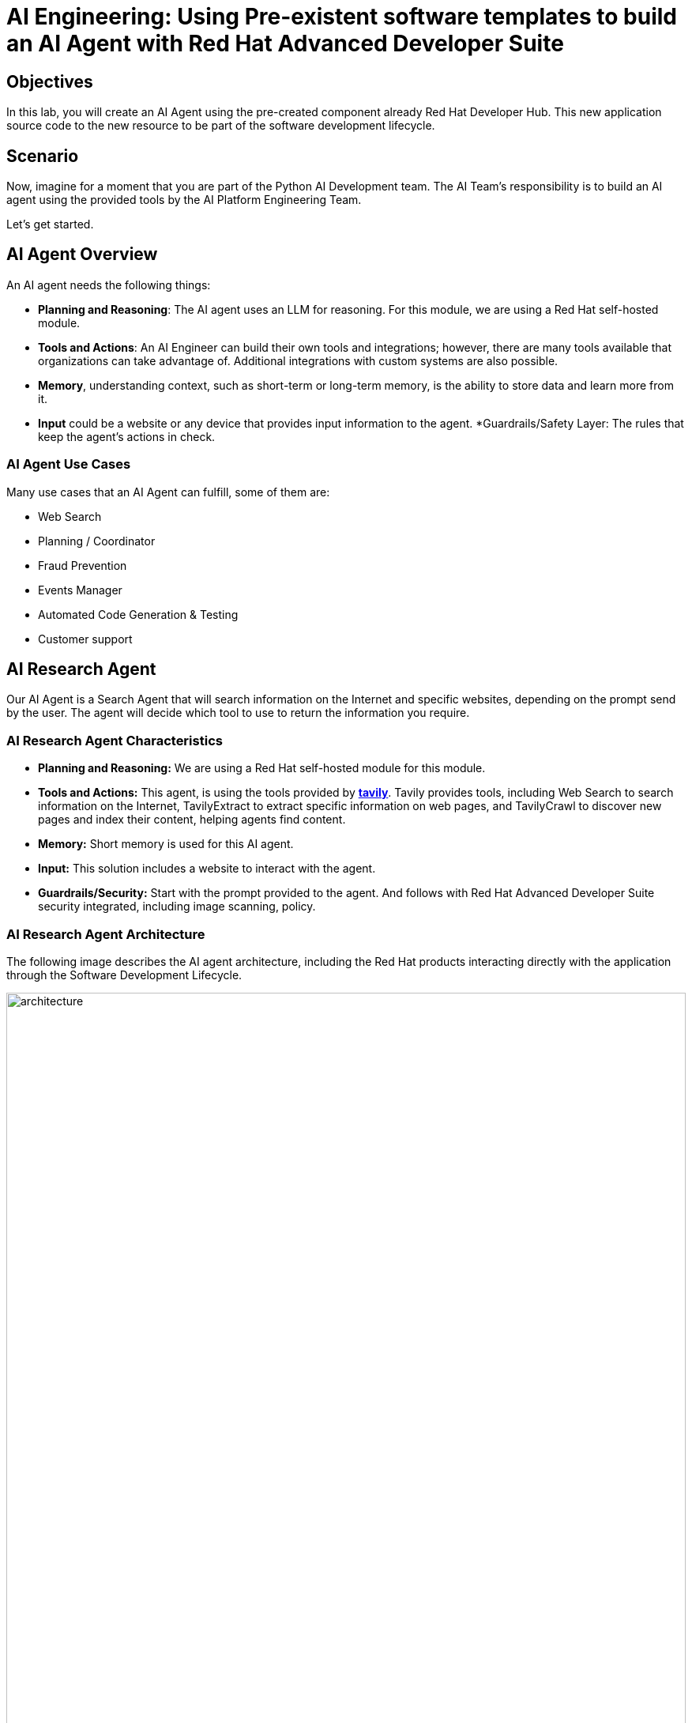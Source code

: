= AI Engineering: Using Pre-existent software templates to build an AI Agent with Red Hat Advanced Developer Suite


== Objectives
In this lab, you will create an AI Agent using the pre-created component already Red Hat Developer Hub. This new application source code to the new resource to be part of the software development lifecycle.

== Scenario
Now, imagine for a moment that you are part of the Python AI Development team. The AI Team's responsibility is to build an AI agent using the provided tools by the AI Platform Engineering Team.

Let's get started.

== AI Agent Overview
An AI agent needs the following things:

* *Planning and Reasoning*: The AI agent uses an LLM for reasoning. For this module, we are using a Red Hat self-hosted module.
* *Tools and Actions*: An AI Engineer can build their own tools and integrations; however, there are many tools available that organizations can take advantage of. Additional integrations with custom systems are also possible.
* *Memory*, understanding context, such as short-term or long-term memory, is the ability to store data and learn more from it.
* *Input* could be a website or any device that provides input information to the agent. *Guardrails/Safety Layer: The rules that keep the agent's actions in check.

=== AI Agent Use Cases

Many use cases that an AI Agent can fulfill, some of them are:

* Web Search
* Planning / Coordinator
* Fraud Prevention
* Events Manager
* Automated Code Generation & Testing
* Customer support

== AI Research Agent
Our AI Agent is a Search Agent that will search information on the Internet and specific websites, depending on the prompt send by the user. The agent will decide which tool to use to return the information you require.

=== AI Research Agent Characteristics

* *Planning and Reasoning:* We are using a Red Hat self-hosted module for this module.
* *Tools and Actions:* This agent, is using the tools provided by *https://www.tavily.com[tavily^]*. Tavily provides tools, including Web Search to search information on the Internet, TavilyExtract to extract specific information on web pages, and TavilyCrawl to discover new pages and index their content, helping agents find content.
* *Memory:* Short memory is used for this AI agent.
* *Input:* This solution includes a website to interact with the agent.
* *Guardrails/Security:* Start with the prompt provided to the agent. And follows with Red Hat Advanced Developer Suite security integrated, including image scanning, policy.  

=== AI Research Agent Architecture
The following image describes the AI agent architecture, including the Red Hat products interacting directly with the application through the Software Development Lifecycle.

image:rhads-ai/rhads/architecture.png[width=100%]

== Create the AI Research Agent
=== Let's build the AI Agent

* Access the {rhdh_url/catalog-import}[Red Hat Developer Hub UI- components^] with your credentials:

** Username: {openshift_admin_user}
** Password: {openshift_admin_password}

* From *catalog*, select *Self-service*, click on *Ai Agent*

image:rhads-ai/rhads/rhdh-ai-agent.png[width=100%]


=== Getting started with Red Hat OpenShift Dev Spaces

* Click on the *OpenShift Dev spaces* link from the *component overview* screen 

image:rhads-ai/rhads/rhdh-devspaces-click.png[width=100%]


** Login with your user credentials:

 *** *Username*: {devspaces_user}
 *** *Password*: {devspaces_user_password}

image:rhads-ai/rhads/rhdh-devspaces-login.png[width=60%]

*Red Hat OpenShift Dev Spaces* will automatically analyze the repository. After reviewing the repository, Dev Spaces will attempt to select a suitable development environment. RH OpenShift Dev Spaces will read from the *dev.yaml* file and automatically configure the workspace with the specified container image, tools, and commands. 

Once it finishes creating the workspace, you will see an environment similar to this:

==== Follow the steps to access the environment

* Accept *Trust the Authors*
image:rhads-ai/rhads/rhdh-devspaces-creating-continue.png[width=100%]


* Authorize *OpenShift Dev Spaces to connect with GitLab*
image:rhads-ai/rhads/rhdh-devspaces-authorize.png[width=100%]

* *Welcome to Red Hat OpenShift Dev Spaces*. You should see a screen similar like this:

image:rhads-ai/rhads/rhdh-devspaces-welcome.png[width=100%]


=== Bring the AI agent
The blank project doesn't have yet the AI Agent implementation. We have provided the solution for you to use.
As a Developer you will be implementing your changes using Red Hat OpenShift Dev Spaces already integrated.

== Connecting your AI Agent to APIs

=== Setup your account on the Tavily website
The AI Search Agent will use *Tavily* for the  *tools*, such as Web Search. We want to include the *Tavily MCP server* in our Development environment to continue our AI agent development.

* Access https://app.tavily.com[https://app.tavily.com^]
* Click on *Sign up* to create a new account
* Choose your sign up method: *Google*, *GitHub*, *Email address*


image:rhads-ai/rhads/tavily-web.png[width=100%]

* Click on continue, and once logged in, you will see a screen like this one:

image:rhads-ai/rhads/tavily-main.png[width=100%]

* Close the *Get started* pop up
* Click on add *API KEY* 

image:rhads-ai/rhads/tavily-appkey-add.png[width=40%]

* Create the API KEY with the name *agent*:

*Note:* The API KEY is *free*, additional information about limits in the next screenshot.

image:rhads-ai/rhads/tavily-appkey-create.png[width=70%]

** After creating the API KEY, copy the *API KEY VALUE*:

**NOTE: KEEP THE API-KEY SECRET, keep it save, keep it secret. DO NOT PUBLISH IT OR SHARE IT WITH ANYONE, NOT ANY PUBLIC GIT REPOSITORY. THIS IS YOUR PERSONAL API KEY**


=== Create the secret in Kubernetes.

You will create a secret with Tavily API key.

* Open the *Terminal* by clicking on *New Terminal* 

+
image:rhads-ai/rhads/devspaces-terminal.png[width=70%]

*Note*: Ignore any message from Red Hat Dev Spaces:
"Some keybindings don't go to the terminal by default and are handled by Red Hat OpenShift Dev Spaces with Microsoft Visual Studio Code - Open Source IDE instead."

* Copy the following content:


[source,bash,role=execute,subs=attributes+]
----
kubectl create secret generic ai-agent-secrets-tavily \
  --from-literal=TAVILY_API_KEY= \
  -n tssc-app-development
----

* Paste the content on the terminal.
* Paste your key *after* the *TAVILY_API_KEY=* in the kubernetes secret.

* Hit enter to create the secret, you should see a message: *"secret/ai-agent-secrets-tavily created"*


=== Get your API key to access the self-hosted Model
Now, you will set up your account in the link:https://maas.apps.prod.rhoai.rh-aiservices-bu.com/[Internal MaaS Demo from the AI BU,window='_blank']. Your account will enable you to access the Model you need with an *API KEY*. For these labs, you will be using the same model. You might need a new model in the future. You need to know how to access a self-hosted model that you can leverage to either build an application or connect to a third-party tool, such as an AI assistant.

* Access the following URL and follow the steps to sign in with your *Red Hat account*.
link:https://maas.apps.prod.rhoai.rh-aiservices-bu.com/[Maas website,window='_blank']

*Note:* The link:https://maas.apps.prod.rhoai.rh-aiservices-bu.com/[Maas website,window='_blank'] is not an official Red Hat service. For Red Hat associate internal demo purposes only, provided 'as-is' without support or SLA. The intended purpose is to test the connectivity of Red Hat products to models that customers may use. The models are provided for this limited purpose.


** Click on *Sign in*

image:rhads-ai/rhads/maas-sign-in.png[width=60%]

** Click on *Authenticate with RH SSO*

image:rhads-ai/rhads/maas-authrh.png[width=80%]

** Click on *Google* to sign in to *RHOAI*, where the model is deployed with your account.

image:rhads-ai/rhads/maas-rhoai.png[width=60%]

** Click on the model *llama-3-2-3b*

image:rhads-ai/rhads/maas-model-select.png[width=100%]

** Create an application to access the *API Key*, with the name *assistant*.

image:rhads-ai/rhads/maas-app-assistant.png[width=80%]


**NOTE: KEEP THE API-KEY SECRET, keep it save, keep it secret. DO NOT PUBLISH IT OR SHARE IT WITH ANYONE, NOT ANY PUBLIC GIT REPOSITORY. THIS IS YOUR PERSONAL API KEY**

=== Create the secret in Kubernetes.

* Copy the following content:

### Environment Variables (Kubernetes)
Create a secret with your API keys:

[source,bash,role=execute,subs=attributes+]
----
kubectl create secret generic ai-agent-secrets-llm \
  --from-literal=LLM_API_BASE_URL=\
  --from-literal=LLM_API_KEY= \
  --from-literal=MODEL_NAME=Llama-3.2-3B \
  -n tssc-app-development
---

* Paste the secret on the terminal. 

** Copy the *Endpoint URL* from the Maas website and paste it after the *LLM_API_BASE_URL=* in the kubernetes secret

** Copy the *API Key* and paste it after the *LLM_API_KEY=* in the kubernetes secret


* Hit enter to create the secret, you should see a message: *"secret/ai-agent-secrets-llm created"*


== Let's add the AI Agent implementation to the project:
You will add new files and update existent content. 

. *Create a new folder* and within a *new file, index.html*: this file represents the UI.
. Create a *new python file*, search_agent.py: this file contains the Agent Logic.
. *Update app.py* python file: this file is the main file that the index.html will communicating with.
. *Update Dockerfile*: this file defines the container specification.
. *Update the requirements.txt* file : this file holds the required libraries for the AI python app to work.

=== 1. Create a index.html file
The index.html file needs to be located under the templates folder.

* On Red Hat Red Hat OpenShift Dev Spaces, click on the *ai-agent* project:

* Create a new folder name: *templates*

+
image:rhads-ai/rhads/devspaces-newfolder.png[width=80%]

* Next, inside this folder, add a new file with the name *index.html* 

+
image:rhads-ai/rhads/devspaces-newfile.png[width=100%]

* On the index.html copy the content provided, by clicking on the icon:

+
image:rhads-ai/rhads/rhdh-copy-icon.png[width=20%]


[source,bash,role=execute,subs=attributes+]
----
<!DOCTYPE html>
<html lang="en">
<head>
    <meta charset="UTF-8">
    <meta name="viewport" content="width=device-width, initial-scale=1.0">
    <title>AI Research Agent</title>
    <style>
        :root {
            --primary-color: #2563eb;
            --primary-hover: #1d4ed8;
            --success-color: #16a34a;
            --error-color: #dc2626;
            --warning-color: #d97706;
            --background: #f8fafc;
            --card-background: #ffffff;
            --text-primary: #1e293b;
            --text-secondary: #64748b;
            --border-color: #e2e8f0;
            --shadow: 0 1px 3px 0 rgb(0 0 0 / 0.1), 0 1px 2px -1px rgb(0 0 0 / 0.1);
        }

        * {
            margin: 0;
            padding: 0;
            box-sizing: border-box;
        }

        body {
            font-family: -apple-system, BlinkMacSystemFont, 'Segoe UI', Roboto, sans-serif;
            background-color: var(--background);
            color: var(--text-primary);
            line-height: 1.6;
            min-height: 100vh;
        }

        .container {
            max-width: 800px;
            margin: 0 auto;
            padding: 2rem;
        }

        h1 {
            font-size: 2.5rem;
            font-weight: 700;
            text-align: center;
            margin-bottom: 0.5rem;
            background: linear-gradient(135deg, var(--primary-color), var(--primary-hover));
            -webkit-background-clip: text;
            -webkit-text-fill-color: transparent;
            background-clip: text;
        }

        .subtitle {
            text-align: center;
            color: var(--text-secondary);
            margin-bottom: 3rem;
            font-size: 1.1rem;
        }

        .form-card {
            background: var(--card-background);
            padding: 2rem;
            border-radius: 12px;
            box-shadow: var(--shadow);
            margin-bottom: 2rem;
        }

        label {
            display: block;
            font-weight: 600;
            margin-bottom: 0.5rem;
            color: var(--text-primary);
        }

        #prompt {
            width: 100%;
            min-height: 120px;
            padding: 1rem;
            border: 2px solid var(--border-color);
            border-radius: 8px;
            font-family: inherit;
            font-size: 1rem;
            resize: vertical;
            transition: border-color 0.2s ease;
            background: var(--card-background);
        }

        #prompt:focus {
            outline: none;
            border-color: var(--primary-color);
            box-shadow: 0 0 0 3px rgb(37 99 235 / 0.1);
        }

        .form-actions {
            display: flex;
            gap: 1rem;
            margin-top: 1.5rem;
            align-items: center;
        }

        .btn {
            padding: 0.75rem 1.5rem;
            font-size: 1rem;
            font-weight: 600;
            border: none;
            border-radius: 8px;
            cursor: pointer;
            transition: all 0.2s ease;
            text-decoration: none;
            display: inline-flex;
            align-items: center;
            gap: 0.5rem;
        }

        .btn-primary {
            background: var(--primary-color);
            color: white;
        }

        .btn-primary:hover:not(:disabled) {
            background: var(--primary-hover);
            transform: translateY(-1px);
        }

        .btn-secondary {
            background: var(--border-color);
            color: var(--text-primary);
        }

        .btn-secondary:hover {
            background: #cbd5e1;
        }

        .btn:disabled {
            opacity: 0.6;
            cursor: not-allowed;
            transform: none;
        }

        .loading {
            display: none;
            align-items: center;
            gap: 0.5rem;
            color: var(--text-secondary);
            font-weight: 500;
        }

        .spinner {
            width: 20px;
            height: 20px;
            border: 2px solid var(--border-color);
            border-top: 2px solid var(--primary-color);
            border-radius: 50%;
            animation: spin 1s linear infinite;
        }

        @keyframes spin {
            0% { transform: rotate(0deg); }
            100% { transform: rotate(360deg); }
        }

        .result-card {
            background: var(--card-background);
            border-radius: 12px;
            box-shadow: var(--shadow);
            overflow: hidden;
            margin-bottom: 2rem;
        }

        .result-header {
            padding: 1.5rem;
            border-bottom: 1px solid var(--border-color);
            display: flex;
            justify-content: space-between;
            align-items: center;
        }

        .result-title {
            font-size: 1.25rem;
            font-weight: 600;
            color: var(--text-primary);
        }

        .cache-badge {
            padding: 0.25rem 0.75rem;
            border-radius: 20px;
            font-size: 0.875rem;
            font-weight: 500;
        }

        .cache-hit {
            background: #dcfce7;
            color: var(--success-color);
        }

        .cache-miss {
            background: #fef3c7;
            color: var(--warning-color);
        }

        .result-content {
            padding: 1.5rem;
        }

        .question {
            background: #f1f5f9;
            padding: 1rem;
            border-radius: 8px;
            margin-bottom: 1.5rem;
            border-left: 4px solid var(--primary-color);
        }

        .question-label {
            font-size: 0.875rem;
            font-weight: 600;
            color: var(--text-secondary);
            text-transform: uppercase;
            letter-spacing: 0.05em;
            margin-bottom: 0.5rem;
        }

        .answer {
            background: #f8fafc;
            padding: 1.5rem;
            border-radius: 8px;
            border: 1px solid var(--border-color);
            white-space: pre-wrap;
            font-family: 'SF Mono', Monaco, monospace;
            font-size: 0.9rem;
            line-height: 1.7;
            overflow-x: auto;
        }

        .error {
            background: #fef2f2;
            color: var(--error-color);
            padding: 1rem;
            border-radius: 8px;
            border: 1px solid #fecaca;
            margin-top: 1rem;
        }

        .stats {
            display: flex;
            gap: 1rem;
            margin-top: 1rem;
            padding-top: 1rem;
            border-top: 1px solid var(--border-color);
            font-size: 0.875rem;
            color: var(--text-secondary);
        }

        .progress-bar {
            display: none;
            width: 100%;
            height: 4px;
            background: var(--border-color);
            border-radius: 2px;
            overflow: hidden;
            margin-top: 1rem;
        }

        .progress-fill {
            height: 100%;
            background: var(--primary-color);
            border-radius: 2px;
            animation: progress 2s ease-in-out infinite;
        }

        @keyframes progress {
            0% { width: 0%; }
            50% { width: 70%; }
            100% { width: 100%; }
        }

        @media (max-width: 768px) {
            .container {
                padding: 1rem;
            }

            h1 {
                font-size: 2rem;
            }

            .form-card, .result-card {
                padding: 1.5rem;
            }

            .form-actions {
                flex-direction: column;
                align-items: stretch;
            }

            .btn {
                justify-content: center;
            }
        }
    </style>
</head>
<body>
    <div class="container">
        <h1>🤖 AI Research Agent</h1>
        <p class="subtitle">Get comprehensive research answers powered by web search and AI analysis</p>

        <div class="form-card">
            <form id="research-form" onsubmit="return false;">
                <label for="prompt">What would you like to research?</label>
                <textarea
                    id="prompt"
                    name="prompt"
                    placeholder="Enter your research question here... For example: 'What are the latest developments in renewable energy?'"
                    required
                ></textarea>

                <div class="form-actions">
                    <button type="submit" class="btn btn-primary" id="submit-btn">
                        <span id="submit-text">🔍 Start Research</span>
                    </button>
                    <button type="button" class="btn btn-secondary" onclick="clearForm()">
                        Clear
                    </button>
                </div>

                <div class="loading" id="loading">
                    <div class="spinner"></div>
                    <span>Researching your question...</span>
                </div>

                <div class="progress-bar" id="progress-bar">
                    <div class="progress-fill"></div>
                </div>
            </form>
        </div>

        <div id="result-container"></div>

        {% if prompt and result %}
        <div class="result-card">
            <div class="result-header">
                <h2 class="result-title">Research Results</h2>
                <span class="cache-badge cache-miss">🔄 Research Result</span>
            </div>
            <div class="result-content">
                <div class="question">
                    <div class="question-label">Your Question</div>
                    <div>{{ prompt }}</div>
                </div>
                <div class="answer">{{ result }}</div>
            </div>
        </div>
        {% endif %}
    </div>

    <script>
        let isProcessing = false;

        document.getElementById('research-form').addEventListener('submit', function(e) {
            e.preventDefault();
            if (!isProcessing) {
                submitQuestion();
            }
        });

        document.getElementById('prompt').addEventListener('keydown', function(e) {
            if (e.ctrlKey && e.key === 'Enter' && !isProcessing) {
                e.preventDefault();
                submitQuestion();
            }
        });

        function submitQuestion() {
            const prompt = document.getElementById('prompt').value.trim();
            if (!prompt) {
                alert('Please enter a research question.');
                return;
            }

            setLoadingState(true);

            fetch('/ask_async', {
                method: 'POST',
                headers: {
                    'Content-Type': 'application/json',
                },
                body: JSON.stringify({ prompt: prompt })
            })
            .then(response => response.json())
            .then(data => {
                if (data.error) {
                    showError(data.error);
                } else {
                    showResult(prompt, data.result);
                }
            })
            .catch(error => {
                console.error('Error:', error);
                showError('Network error. Please check your connection and try again.');
            })
            .finally(() => {
                setLoadingState(false);
            });
        }

        function setLoadingState(loading) {
            isProcessing = loading;
            const submitBtn = document.getElementById('submit-btn');
            const submitText = document.getElementById('submit-text');
            const loadingDiv = document.getElementById('loading');
            const progressBar = document.getElementById('progress-bar');
            const promptTextarea = document.getElementById('prompt');

            if (loading) {
                submitBtn.disabled = true;
                submitText.textContent = '🔄 Researching...';
                loadingDiv.style.display = 'flex';
                progressBar.style.display = 'block';
                promptTextarea.disabled = true;
            } else {
                submitBtn.disabled = false;
                submitText.textContent = '🔍 Start Research';
                loadingDiv.style.display = 'none';
                progressBar.style.display = 'none';
                promptTextarea.disabled = false;
            }
        }

        function showResult(prompt, result) {
            const container = document.getElementById('result-container');

            container.innerHTML = `
                <div class="result-card">
                    <div class="result-header">
                        <h2 class="result-title">Research Results</h2>
                        <span class="cache-badge cache-miss">🔄 Research Result</span>
                    </div>
                    <div class="result-content">
                        <div class="question">
                            <div class="question-label">Your Question</div>
                            <div>${escapeHtml(prompt)}</div>
                        </div>
                        <div class="answer">${escapeHtml(result)}</div>
                        <div class="stats">
                            <span>🤖 Source: AI Research Agent</span>
                            <span>🔍 Powered by Tavily Search</span>
                        </div>
                    </div>
                </div>
            `;

            container.scrollIntoView({ behavior: 'smooth' });
        }

        function showError(message) {
            const container = document.getElementById('result-container');
            container.innerHTML = `
                <div class="error">
                    <strong>❌ Error:</strong> ${escapeHtml(message)}
                </div>
            `;
        }

        function clearForm() {
            document.getElementById('prompt').value = '';
            document.getElementById('result-container').innerHTML = '';
            document.getElementById('prompt').focus();
        }

        function escapeHtml(text) {
            const div = document.createElement('div');
            div.textContent = text;
            return div.innerHTML;
        }

        // Focus on textarea when page loads
        document.addEventListener('DOMContentLoaded', function() {
            document.getElementById('prompt').focus();
        });
    </script>
</body>
</html>
----

* Paste the content on the *index.html* file replacing the whole content.

* Save the new content.

* If needed, verify the solution: https://github.com/redhat-ads-tech/rhads-enablement-l3/blob/main/content/modules/ROOT/solutions/rhads-ai/rhads-ai-rhads-app/index.html[index.html solution file^] 


=== 2. Add a new python file: search_agent.py 


* Click on the project, then click on *New file* 

+
image:rhads-ai/rhads/devspaces-newfile.png[width=100%]

* Paste the following name and pres *enter*

[source,bash,role=execute,subs=attributes+]
----
search_agent.py
----

* Copy the content provided, by clicking on the icon:

+
image:rhads-ai/rhads/rhdh-copy-icon.png[width=20%]

[source,bash,role=execute,subs=attributes+]
----
import os
import datetime
from dotenv import load_dotenv
from tavily import TavilyClient
from langchain_core.messages import HumanMessage
from langchain_core.prompts import ChatPromptTemplate, MessagesPlaceholder
from langchain.agents import create_openai_tools_agent, AgentExecutor
from langgraph.prebuilt import create_react_agent
from langchain_tavily import TavilySearch, TavilyExtract, TavilyCrawl
from langchain.chat_models import init_chat_model
from langchain_openai import ChatOpenAI
from langchain_core.tools import tool

class SearchAgent:
    """
    A class to encapsulate the web research agent's functionality.
    """
    def __init__(self):
        """
        Initializes the agent by loading environment variables and setting up
        the LLM, tools, and the agent executor.
        """
        self._load_config()
        self._init_llm()
        self._init_search_tools()
        self._init_tavily_client()

    def _load_config(self):
        """Loads environment variables from a .env file."""
        load_dotenv()
        self.llm_api_base = os.getenv("LLM_API_BASE_URL")
        self.model_name = os.getenv("MODEL_NAME")
        self.llm_api_key = os.getenv("LLM_API_KEY")
        self.tavily_api_key = os.getenv("TAVILY_API_KEY")

        if not all([self.llm_api_base, self.model_name, self.llm_api_key, self.tavily_api_key]):
            raise ValueError("One or more required environment variables are missing.")

    def _init_llm(self):
        self.llm = ChatOpenAI(
            base_url=self.llm_api_base,
            api_key=self.llm_api_key,
            model=self.model_name,
            temperature=0
        )

        
        query = "Hi!"
        response = self.llm.invoke([{"role": "user", "content": query}])
        print(response.text())
        return response.text()

    def _init_tavily_client(self):
        """Initialize direct TavilyClient for crawl functionality"""
        self.tavily_client = TavilyClient(api_key=self.tavily_api_key)

    def direct_crawl_website(self, url: str) -> str:
        """Crawl a website using direct TavilyClient to avoid LangChain wrapper issues"""
        try:
            crawl_results = self.tavily_client.crawl(url=url)
            return str(crawl_results)
        except Exception as e:
            return f"Crawl failed for {url}: {str(e)}"

    def direct_extract_content(self, urls: str) -> str:
        """Extract content from specific URLs using direct TavilyClient"""
        try:
            # Handle both single URL and comma-separated URLs
            if ',' in urls:
                url_list = [url.strip() for url in urls.split(',')]
            else:
                url_list = [urls.strip()]

            extract_results = self.tavily_client.extract(urls=url_list)
            return str(extract_results)
        except Exception as e:
            return f"Extract failed for {urls}: {str(e)}"

    def _init_search_tools(self):
        search = TavilySearch()

        # Create custom tools using direct TavilyClient
        @tool
        def tavily_crawl_direct(url: str) -> str:
            """Crawl a website comprehensively. Provide just the URL."""
            return self.direct_crawl_website(url)

        @tool
        def tavily_extract_direct(urls: str) -> str:
            """Extract content from specific web pages. Provide URL or comma-separated URLs."""
            return self.direct_extract_content(urls)

        self.tools = [search, tavily_crawl_direct, tavily_extract_direct]

    def run(self, query: str):
        print("run method" )
        model_with_tools = self.llm.bind_tools(self.tools)
        today = datetime.datetime.today().strftime("%A, %B %d, %Y")
        self.prompt = ChatPromptTemplate.from_messages([
            ("system",
                        f"""
                    You are a research agent equipped with web search, website crawling, and content extraction tools. Your mission is to conduct comprehensive, accurate, and up-to-date research, grounding your findings in credible web sources.

                    **CRITICAL TOOL USAGE:**
                    - Tavily Search: Use only 'query' parameter for web search
                    - Tavily Crawl Direct: Use only 'url' parameter for comprehensive website exploration
                    - Tavily Extract Direct: Use only 'urls' parameter for extracting specific page content

                    **Today's Date:** {today}

                    **Available Tools:**

                    1. **Tavily Web Search**
                    * **Purpose:** Retrieve relevant web pages based on a query.
                    * **Usage:** ONLY use 'query' parameter
                    * **Example:** Search for "LinkedIn NYC jobs"

                    2. **Tavily Crawl Direct**
                    * **Purpose:** Comprehensively explore a website's structure and content.
                    * **Usage:** ONLY use 'url' parameter
                    * **When to use:** When you need complete coverage of a website's content
                    * **Example:** Crawl "https://docs.python.org" for comprehensive documentation overview

                    3. **Tavily Extract Direct**
                    * **Purpose:** Extract detailed content from specific web pages.
                    * **Usage:** ONLY use 'urls' parameter (single URL or comma-separated)
                    * **When to use:** When you have specific page URLs and need their detailed content
                    * **Example:** Extract content from "https://docs.python.org/3/tutorial/introduction.html"


                    **Guidelines for Conducting Research:**
                    * **Citations:** Always support findings with source URLs as in-text citations.
                    * **Accuracy:** Rely solely on data obtained via provided tools—never fabricate information.
                    * **Methodology:** Follow a structured approach: Thought, Action, Observation, and repeat until you can provide a Final Answer.

                    **CRITICAL TOOL USAGE RULES - FOLLOW EXACTLY:**
                    * Tavily Search: Use ONLY query parameter. Example: tavily_search(query="your search text")
                    * Tavily Crawl: Use ONLY url parameter. Example: tavily_crawl(url="https://example.com")
                    * Tavily Extract: Use ONLY urls parameter as proper list. Example: tavily_extract(urls=["https://example.com"])
                    * NEVER use string representations of lists like '["url"]' - use actual lists ["url"]
                    * NEVER wrap parameters in 'properties' objects
                    * NEVER use optional parameters like include_domains, extract_depth, search_depth, time_range
                    You will now receive a research question from the user:
                    """,
                     ),
            MessagesPlaceholder(variable_name="messages"),
            MessagesPlaceholder(variable_name="agent_scratchpad"),  # Required for tool calls
        ])

        model = create_openai_tools_agent(llm=model_with_tools, tools=self.tools, prompt=self.prompt)
        #model = create_react_agent(model=self.llm, tools="")
        #input_message = {"role": "user", "content": query}
        #response= model.invoke({"messages": [input_message]})

        # Create an Agent Executor to handle tool execution
        agent_executor = AgentExecutor(agent=model,  tools=self.tools, prompt=self.prompt, verbose=True)
        # Construct input properly as a dictionary
        output = agent_executor.invoke({"messages": [HumanMessage(content=query)]})
        response = output['output']       
        
        print("Printing response from agent." + response)
        return response



    def _search(self):
        search = TavilySearch(max_results=2)
        search_results = search.invoke("What is the weather in SF")
        print(search_results)
        # If we want, we can create other tools.
        # Once we have all the tools we want, we can put them in a list that we will reference later.
        tools = [search]

# --- Example of How to Use the Class ---
if __name__ == "__main__":
    # 1. Instantiate the agent
    research_agent = SearchAgent()

----

* Save the new content.

* If needed, verify the solution: https://github.com/redhat-ads-tech/rhads-enablement-l3/blob/main/content/modules/ROOT/solutions/rhads-ai/rhads-ai-rhads-app/search_agent.py[search_agent.py solution file^] 


=== 3. Update app.py
* Go to the app.py file and open it:

+
image:rhads-ai/rhads/devspaces-app.png[width=100%]

* Copy the content provided, by clicking on the icon:

+
image:rhads-ai/rhads/rhdh-copy-icon.png[width=20%]

[source,bash,role=execute,subs=attributes+]
----
from flask import Flask, render_template, request, jsonify
from search_agent import SearchAgent

# Initialize Flask app
app = Flask(__name__)

# Initialize the search agent
print("Initializing AI Research Agent...")
try:
    search_agent = SearchAgent()
    print("Agent initialized successfully!")
except Exception as e:
    print(f"Failed to initialize agent: {e}")
    search_agent = None

@app.route('/')
def home():
    """Render the home page with input form."""
    return render_template('index.html')

@app.route('/ask', methods=['POST'])
def ask():
    """Handle form submission and return results."""
    user_prompt = request.form.get('prompt', '').strip()

    if not user_prompt:
        return render_template('index.html',
                             prompt=user_prompt,
                             result="Please enter a research question.")

    if not search_agent:
        return render_template('index.html',
                             prompt=user_prompt,
                             result="Error: Agent not available. Check your API keys.")

    try:
        print(f"Processing query: {user_prompt[:50]}...")
        result = search_agent.run(user_prompt)
        print("Query completed successfully!")

        return render_template('index.html',
                             prompt=user_prompt,
                             result=result)
    except Exception as e:
        print(f"Error processing query: {e}")
        return render_template('index.html',
                             prompt=user_prompt,
                             result=f"Error: {str(e)}")

@app.route('/ask_async', methods=['POST'])
def ask_async():
    """Handle AJAX requests and return JSON."""
    user_prompt = request.json.get('prompt', '').strip()

    if not user_prompt:
        return jsonify({'error': 'Please provide a valid prompt'}), 400

    if not search_agent:
        return jsonify({'error': 'Agent not available'}), 500

    try:
        result = search_agent.run(user_prompt)
        return jsonify({'result': result, 'cached': False})
    except Exception as e:
        return jsonify({'error': str(e)}), 500

@app.route('/health')
def health_check():
    """Simple health check endpoint."""
    if search_agent:
        return jsonify({'status': 'healthy'})
    return jsonify({'status': 'unhealthy'}), 503

if __name__ == '__main__':
    app.run(debug=True, host='0.0.0.0', port=8080)
----
* Paste the content on the app.py file replacing the whole content.

* Save the new content.

* If needed, verify the solution: https://github.com/redhat-ads-tech/rhads-enablement-l3/blob/main/content/modules/ROOT/solutions/rhads-ai/rhads-ai-rhads-app/app.py[app.py solution file^] 


=== 4. Update Dockerfile

* On Red Hat Red Hat OpenShift Dev Spaces, click on the Dockerfile file 

+
image:rhads-ai/rhads/devspaces-dockerfile.png[width=100%]


* Copy the content provided, by clicking on the icon:

+
image:rhads-ai/rhads/rhdh-copy-icon.png[width=20%]

[source,bash,role=execute,subs=attributes+]
----
# Workshop-optimized Dockerfile with security best practices
FROM python:3.11-slim

# Set environment variables
ENV PYTHONDONTWRITEBYTECODE=1 \
    PYTHONUNBUFFERED=1

# Create non-root user
RUN groupadd --gid 1001 appgroup && \
    useradd --uid 1001 --gid appgroup --shell /bin/bash --create-home appuser

# Set working directory
WORKDIR /app

# Install system dependencies and Python packages
RUN apt-get update && apt-get install -y --no-install-recommends curl && rm -rf /var/lib/apt/lists/*
COPY requirements.txt .
RUN pip install --no-cache-dir -r requirements.txt

# Copy application code and set ownership
COPY app.py search_agent.py ./
COPY templates/ templates/
RUN chown -R appuser:appgroup /app

# Switch to non-root user
USER appuser

# Expose the port
EXPOSE 8081


# Production command (removed --reload for production)
CMD ["gunicorn", "--bind", "0.0.0.0:8081", "--workers", "2", "--threads", "4", "app:app"]

----

* Paste the content on the Dockerfile file replacing the whole content.

* Save the new content.

* If needed, verify the solution: https://github.com/redhat-ads-tech/rhads-enablement-l3/blob/main/content/modules/ROOT/solutions/rhads-ai/rhads-ai-rhads-app/Dockerfile[Dockerfile solution file^] 


=== 5. Update requirements.txt

* On Red Hat Red Hat OpenShift Dev Spaces, click on the requirements.txt file 

+
image:rhads-ai/rhads/devspaces-requirements.png[width=100%]

* Copy the content provided, by clicking on the icon:

+
image:rhads-ai/rhads/rhdh-copy-icon.png[width=20%]

[source,bash,role=execute,subs=attributes+]
----
# AI Agent Core - let pip resolve compatible versions
langchain-openai>=0.2.0,<0.3.0
langchain-tavily>=0.1.0,<0.3.0
langgraph>=0.2.0,<0.3.0
langchain>=0.3.0,<0.4.0
langchain-core>=0.3.0,<0.4.0

# Direct Tavily Client
tavily-python>=0.4.0,<1.0.0

# Web Framework
Flask==3.0.3

# Configuration
python-dotenv==1.0.1

# Production Server
gunicorn==23.0.0
----

* Paste the content on the requirements.txt file *replacing the whole content*.

* Save the new content.

* If needed, verify the solution: https://github.com/redhat-ads-tech/rhads-enablement-l3/blob/main/content/modules/ROOT/solutions/rhads-ai/rhads-ai-rhads-app/requirements.txt[requirements.txt solution file^] 


*Note:* Depending on the organization, Platform Engineering teams might be responsible for defining the Dockerfile.

Now, we are ready to push the source code.

=== Push the source code

* Verify your changes:

Your directories and source code should look similar like this:

image:rhads-ai/rhads/devspaces-folders.png[width=60%]

* Next, push your changes to the GitLab repository.

** Click on the *Source control* icon

image:rhads-ai/rhads/devspaces-sourceicon.png[width=20%]

** Add a commit message, copy the following description: 
[source,bash,role=execute,subs=attributes+]
----
add agent
----

** Click on the *Commit & Push* icon

image:rhads-ai/rhads/devspaces-commit.png[width=100%]

=== Explore the Trusted Software Supply Chain

** Go back to {rhdh_url/catalog/default/component/ai-agent}[Red Hat Developer Hub UI^]

** Click on the CI tab and review the pipeline running until all the stages are finished and will appear in green as the following picture:

image:rhads-ai/rhads/rhads-tssc.png[width=100%]

As a Developer you are building an AI application with the security guardrails setup already by the Platform Engineering team. 
Red Hat Advanced Developer Suite safeguards software artifacts including AI applications by digital signing, cryptographic integrity checks, and comprehensive provenance tracking from start to finish. This capability facilitates the automation to build and deploy AI applications, allowing developers to focus on source code while pipelines validating and packaging images ensuring that adhere to Supply Trusted Supply Chain for Software Artifacts (SLSA) standards while improving developer productivity.

=== Test the AI Agent

** Click on the *Topology* tab and review the component's deployed.

*Note:* For this lab we have only deployed into Development environment. The rest of the deployment are using a "dummy" image.

* Click on the *arrow* on the *ai-agent-development* to access the AI Agent.

* You should see an image similar like this:

image:rhads-ai/rhads/ai-agent-live.png[width=100%]

* Test the agent

** Say Hi to the agent: 

[source,bash,role=execute,subs=attributes+]
----
Hi
----

image:rhads-ai/rhads/ai-agent-hi.png[width=100%]

* Let's try something else


** Let's try Tavily Search by asking a question that the agent should be able to find in Internet: 

[source,bash,role=execute,subs=attributes+]
----
What are the latest developments in quantum computing from the past month?
----

image:rhads-ai/rhads/ai-agent-quantum.png[width=100%]


** Let's try Tavily Extract by asking a question that the agent should be able to extract from a specific web page: 

[source,bash,role=execute,subs=attributes+]
----
Extract information from  https://commons.openshift.org/gatherings/ and tell me when is the next gathering
----

image:rhads-ai/rhads/ai-agent-extract.png[width=100%]

** Let's try Tavily Crawl by asking a question that the agent should be able to crawl from a series of web pages: 

[source,bash,role=execute,subs=attributes+]
----
Crawl through the CNCF website and give me the list of few graduated projects
----

image:rhads-ai/rhads/ai-agent-crawl.png[width=100%]

Note: the list of CNCF projects listed will be different since we are not adding specific parameters about which projects will show.

== Congratulations on building an AI Agent 
You have completed this lab! We have learned how to build an AI Agent with best practices including Developer Productivity, Security and Scalability. Built and deploy an AI agent in OpenShift using Red Hat Advanced Developer Suite.
